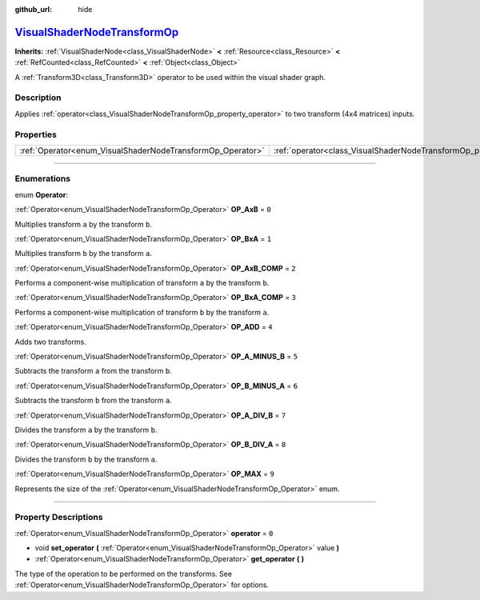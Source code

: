 :github_url: hide

.. DO NOT EDIT THIS FILE!!!
.. Generated automatically from Godot engine sources.
.. Generator: https://github.com/godotengine/godot/tree/master/doc/tools/make_rst.py.
.. XML source: https://github.com/godotengine/godot/tree/master/doc/classes/VisualShaderNodeTransformOp.xml.

.. _class_VisualShaderNodeTransformOp:

`VisualShaderNodeTransformOp <https://github.com/godotengine/godot/blob/master/scene/resources/visual_shader_nodes.h#L969>`_
============================================================================================================================

**Inherits:** :ref:`VisualShaderNode<class_VisualShaderNode>` **<** :ref:`Resource<class_Resource>` **<** :ref:`RefCounted<class_RefCounted>` **<** :ref:`Object<class_Object>`

A :ref:`Transform3D<class_Transform3D>` operator to be used within the visual shader graph.

.. rst-class:: classref-introduction-group

Description
-----------

Applies :ref:`operator<class_VisualShaderNodeTransformOp_property_operator>` to two transform (4x4 matrices) inputs.

.. rst-class:: classref-reftable-group

Properties
----------

.. table::
   :widths: auto

   +------------------------------------------------------------+----------------------------------------------------------------------+-------+
   | :ref:`Operator<enum_VisualShaderNodeTransformOp_Operator>` | :ref:`operator<class_VisualShaderNodeTransformOp_property_operator>` | ``0`` |
   +------------------------------------------------------------+----------------------------------------------------------------------+-------+

.. rst-class:: classref-section-separator

----

.. rst-class:: classref-descriptions-group

Enumerations
------------

.. _enum_VisualShaderNodeTransformOp_Operator:

.. rst-class:: classref-enumeration

enum **Operator**:

.. _class_VisualShaderNodeTransformOp_constant_OP_AxB:

.. rst-class:: classref-enumeration-constant

:ref:`Operator<enum_VisualShaderNodeTransformOp_Operator>` **OP_AxB** = ``0``

Multiplies transform ``a`` by the transform ``b``.

.. _class_VisualShaderNodeTransformOp_constant_OP_BxA:

.. rst-class:: classref-enumeration-constant

:ref:`Operator<enum_VisualShaderNodeTransformOp_Operator>` **OP_BxA** = ``1``

Multiplies transform ``b`` by the transform ``a``.

.. _class_VisualShaderNodeTransformOp_constant_OP_AxB_COMP:

.. rst-class:: classref-enumeration-constant

:ref:`Operator<enum_VisualShaderNodeTransformOp_Operator>` **OP_AxB_COMP** = ``2``

Performs a component-wise multiplication of transform ``a`` by the transform ``b``.

.. _class_VisualShaderNodeTransformOp_constant_OP_BxA_COMP:

.. rst-class:: classref-enumeration-constant

:ref:`Operator<enum_VisualShaderNodeTransformOp_Operator>` **OP_BxA_COMP** = ``3``

Performs a component-wise multiplication of transform ``b`` by the transform ``a``.

.. _class_VisualShaderNodeTransformOp_constant_OP_ADD:

.. rst-class:: classref-enumeration-constant

:ref:`Operator<enum_VisualShaderNodeTransformOp_Operator>` **OP_ADD** = ``4``

Adds two transforms.

.. _class_VisualShaderNodeTransformOp_constant_OP_A_MINUS_B:

.. rst-class:: classref-enumeration-constant

:ref:`Operator<enum_VisualShaderNodeTransformOp_Operator>` **OP_A_MINUS_B** = ``5``

Subtracts the transform ``a`` from the transform ``b``.

.. _class_VisualShaderNodeTransformOp_constant_OP_B_MINUS_A:

.. rst-class:: classref-enumeration-constant

:ref:`Operator<enum_VisualShaderNodeTransformOp_Operator>` **OP_B_MINUS_A** = ``6``

Subtracts the transform ``b`` from the transform ``a``.

.. _class_VisualShaderNodeTransformOp_constant_OP_A_DIV_B:

.. rst-class:: classref-enumeration-constant

:ref:`Operator<enum_VisualShaderNodeTransformOp_Operator>` **OP_A_DIV_B** = ``7``

Divides the transform ``a`` by the transform ``b``.

.. _class_VisualShaderNodeTransformOp_constant_OP_B_DIV_A:

.. rst-class:: classref-enumeration-constant

:ref:`Operator<enum_VisualShaderNodeTransformOp_Operator>` **OP_B_DIV_A** = ``8``

Divides the transform ``b`` by the transform ``a``.

.. _class_VisualShaderNodeTransformOp_constant_OP_MAX:

.. rst-class:: classref-enumeration-constant

:ref:`Operator<enum_VisualShaderNodeTransformOp_Operator>` **OP_MAX** = ``9``

Represents the size of the :ref:`Operator<enum_VisualShaderNodeTransformOp_Operator>` enum.

.. rst-class:: classref-section-separator

----

.. rst-class:: classref-descriptions-group

Property Descriptions
---------------------

.. _class_VisualShaderNodeTransformOp_property_operator:

.. rst-class:: classref-property

:ref:`Operator<enum_VisualShaderNodeTransformOp_Operator>` **operator** = ``0``

.. rst-class:: classref-property-setget

- void **set_operator** **(** :ref:`Operator<enum_VisualShaderNodeTransformOp_Operator>` value **)**
- :ref:`Operator<enum_VisualShaderNodeTransformOp_Operator>` **get_operator** **(** **)**

The type of the operation to be performed on the transforms. See :ref:`Operator<enum_VisualShaderNodeTransformOp_Operator>` for options.

.. |virtual| replace:: :abbr:`virtual (This method should typically be overridden by the user to have any effect.)`
.. |const| replace:: :abbr:`const (This method has no side effects. It doesn't modify any of the instance's member variables.)`
.. |vararg| replace:: :abbr:`vararg (This method accepts any number of arguments after the ones described here.)`
.. |constructor| replace:: :abbr:`constructor (This method is used to construct a type.)`
.. |static| replace:: :abbr:`static (This method doesn't need an instance to be called, so it can be called directly using the class name.)`
.. |operator| replace:: :abbr:`operator (This method describes a valid operator to use with this type as left-hand operand.)`
.. |bitfield| replace:: :abbr:`BitField (This value is an integer composed as a bitmask of the following flags.)`

